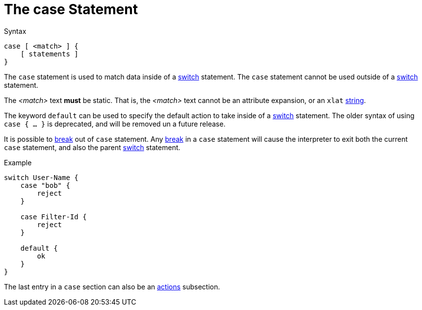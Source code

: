 = The case Statement

.Syntax
[source,unlang]
----
case [ <match> ] {
    [ statements ]
}
----

The `case` statement is used to match data inside of a
xref:unlang/switch.adoc[switch] statement.  The `case` statement cannot be used
outside of a xref:unlang/switch.adoc[switch] statement.

The _<match>_ text *must* be static.  That is, the _<match>_ text
cannot be an attribute expansion, or an `xlat`
xref:xlat/index.adoc[string].

The keyword `default` can be used to specify the default action to
take inside of a xref:unlang/switch.adoc[switch] statement.  The older
syntax of using `case { ... }` is deprecated, and will be removed un a
future release.

It is possible to xref:unlang/break.adoc[break] out of `case`
statement.  Any xref:unlang/break.adoc[break] in a `case` statement
will cause the interpreter to exit both the current `case` statement,
and also the parent xref:unlang/switch.adoc[switch] statement.

.Example
[source,unlang]
----
switch User-Name {
    case "bob" {
        reject
    }

    case Filter-Id {
        reject
    }

    default {
        ok
    }
}
----

The last entry in a `case` section can also be an xref:unlang/actions.adoc[actions] subsection.

// Copyright (C) 2021 Network RADIUS SAS.  Licenced under CC-by-NC 4.0.
// This documentation was developed by Network RADIUS SAS.
